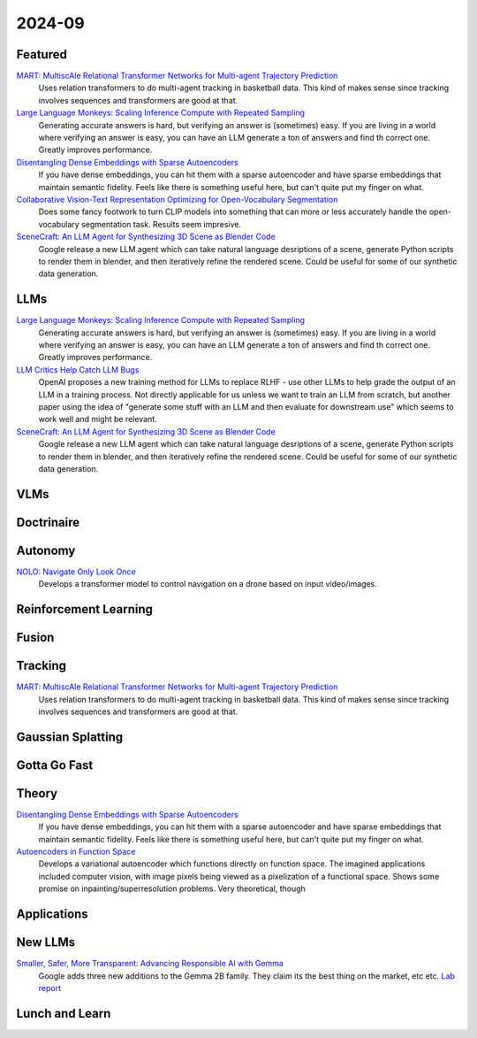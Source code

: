 2024-09
=======

Featured
--------
`MART: MultiscAle Relational Transformer Networks for Multi-agent Trajectory Prediction <https://arxiv.org/pdf/2407.21635>`_
    Uses relation transformers to do multi-agent tracking in basketball data.  This kind of makes sense since tracking involves sequences and transformers are good at that.

`Large Language Monkeys: Scaling Inference Compute with Repeated Sampling <https://arxiv.org/pdf/2407.21787>`_
    Generating accurate answers is hard, but verifying an answer is (sometimes) easy.  If you are living in a world where verifying an answer is easy, you can have an LLM generate a ton of answers and find th correct one.  Greatly improves performance.

`Disentangling Dense Embeddings with Sparse Autoencoders <https://arxiv.org/pdf/2408.00657>`_
    If you have dense embeddings, you can hit them with a sparse autoencoder and have sparse embeddings that maintain semantic fidelity.  Feels like there is something useful here, but can't quite put my finger on what.

`Collaborative Vision-Text Representation Optimizing for Open-Vocabulary Segmentation <https://arxiv.org/pdf/2408.00744>`_
    Does some fancy footwork to turn CLIP models into something that can more or less accurately handle the open-vocabulary segmentation task.  Results seem impresive.

`SceneCraft: An LLM Agent for Synthesizing 3D Scene as Blender Code <https://arxiv.org/pdf/2403.01248>`_
    Google release a new LLM agent which can take natural language desriptions of a scene, generate Python scripts to render them in blender, and then iteratively refine the rendered scene.  Could be useful for some of our synthetic data generation.

LLMs
----
`Large Language Monkeys: Scaling Inference Compute with Repeated Sampling <https://arxiv.org/pdf/2407.21787>`_
    Generating accurate answers is hard, but verifying an answer is (sometimes) easy.  If you are living in a world where verifying an answer is easy, you can have an LLM generate a ton of answers and find th correct one.  Greatly improves performance.

`LLM Critics Help Catch LLM Bugs <https://arxiv.org/pdf/2407.00215>`_
    OpenAI proposes a new training method for LLMs to replace RLHF - use other LLMs to help grade the output of an LLM in a training process. Not directly applicable for us unless we want to train an LLM from scratch, but another paper using the idea of "generate some stuff with an LLM and then evaluate for downstream use" which seems to work well and might be relevant.

`SceneCraft: An LLM Agent for Synthesizing 3D Scene as Blender Code <https://arxiv.org/pdf/2403.01248>`_
    Google release a new LLM agent which can take natural language desriptions of a scene, generate Python scripts to render them in blender, and then iteratively refine the rendered scene.  Could be useful for some of our synthetic data generation.

VLMs
----

Doctrinaire
-----------

Autonomy
--------
`NOLO: Navigate Only Look Once <https://arxiv.org/pdf/2408.01384>`_
    Develops a transformer model to control navigation on a drone based on input video/images.

Reinforcement Learning
----------------------

Fusion
------

Tracking
--------
`MART: MultiscAle Relational Transformer Networks for Multi-agent Trajectory Prediction <https://arxiv.org/pdf/2407.21635>`_
    Uses relation transformers to do multi-agent tracking in basketball data.  This kind of makes sense since tracking involves sequences and transformers are good at that.

Gaussian Splatting
------------------

Gotta Go Fast
-------------

Theory
------
`Disentangling Dense Embeddings with Sparse Autoencoders <https://arxiv.org/pdf/2408.00657>`_
    If you have dense embeddings, you can hit them with a sparse autoencoder and have sparse embeddings that maintain semantic fidelity.  Feels like there is something useful here, but can't quite put my finger on what.

`Autoencoders in Function Space <https://arxiv.org/pdf/2408.01362>`_
    Develops a variational autoencoder which functions directly on function space.  The imagined applications included computer vision, with image pixels being viewed as a pixelization of a functional space. Shows some promise on inpainting/superresolution problems.  Very theoretical, though

Applications
------------

New LLMs
--------
`Smaller, Safer, More Transparent: Advancing Responsible AI with Gemma <https://developers.googleblog.com/en/smaller-safer-more-transparent-advancing-responsible-ai-with-gemma/>`_
    Google adds three new additions to the Gemma 2B family.  They claim its the best thing on the market, etc etc.  `Lab report <https://arxiv.org/pdf/2408.00118>`_
    
Lunch and Learn
---------------
